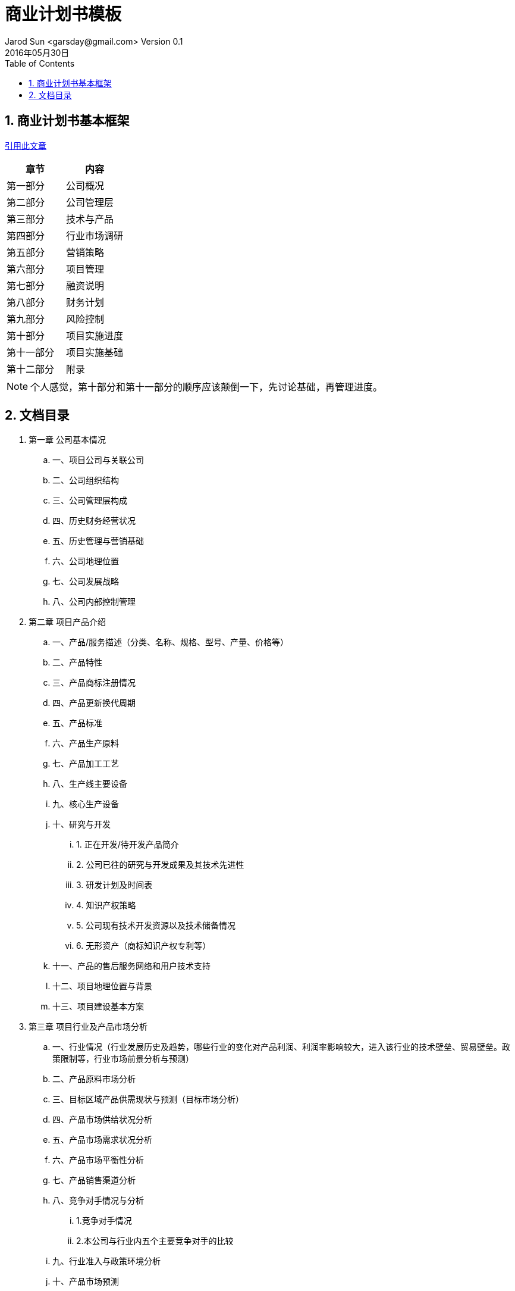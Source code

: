 = 商业计划书模板
Jarod Sun <garsday@gmail.com> Version 0.1
2016年05月30日
:toc: left
:toclevels: 3
:numbered:
:linkattrs:
:icons: font

== 商业计划书基本框架

link:http://www.chinawpn.com/danyemians2.html#bdsspc15062902712?a202[引用此文章]

|===
| 章节 | 内容

| 第一部分 | 公司概况

| 第二部分 | 公司管理层

| 第三部分 | 技术与产品

| 第四部分 | 行业市场调研

| 第五部分 | 营销策略

| 第六部分 | 项目管理

| 第七部分 | 融资说明

| 第八部分 | 财务计划

| 第九部分 | 风险控制

| 第十部分 | 项目实施进度

| 第十一部分 | 项目实施基础

| 第十二部分 | 附录

|===

NOTE: 个人感觉，第十部分和第十一部分的顺序应该颠倒一下，先讨论基础，再管理进度。

== 文档目录

. 第一章 公司基本情况
.. 一、项目公司与关联公司
.. 二、公司组织结构
.. 三、公司管理层构成
.. 四、历史财务经营状况
.. 五、历史管理与营销基础
.. 六、公司地理位置
.. 七、公司发展战略
.. 八、公司内部控制管理
. 第二章 项目产品介绍
.. 一、产品/服务描述（分类、名称、规格、型号、产量、价格等）
.. 二、产品特性
.. 三、产品商标注册情况
.. 四、产品更新换代周期
.. 五、产品标准
.. 六、产品生产原料
.. 七、产品加工工艺
.. 八、生产线主要设备
.. 九、核心生产设备
.. 十、研究与开发
... 1. 正在开发/待开发产品简介
... 2. 公司已往的研究与开发成果及其技术先进性
... 3. 研发计划及时间表
... 4. 知识产权策略
... 5. 公司现有技术开发资源以及技术储备情况
... 6. 无形资产（商标知识产权专利等）
.. 十一、产品的售后服务网络和用户技术支持
.. 十二、项目地理位置与背景
.. 十三、项目建设基本方案
. 第三章 项目行业及产品市场分析
.. 一、行业情况（行业发展历史及趋势，哪些行业的变化对产品利润、利润率影响较大，进入该行业的技术壁垒、贸易壁垒。政策限制等，行业市场前景分析与预测）
.. 二、产品原料市场分析
.. 三、目标区域产品供需现状与预测（目标市场分析）
.. 四、产品市场供给状况分析
.. 五、产品市场需求状况分析
.. 六、产品市场平衡性分析
.. 七、产品销售渠道分析
.. 八、竞争对手情况与分析
... 1.竞争对手情况
... 2.本公司与行业内五个主要竞争对手的比较
.. 九、行业准入与政策环境分析
.. 十、产品市场预测
. 第四章 项目产品生产发展战略与营销实施计划
.. 一、项目执行战略
.. 二、项目合作方案
.. 三、公司发展战略
.. 四、市场快速反应系统（IIS）建设
.. 五、企业安全管理系统（SHE）建设
.. 六、产品销售成本的构成及销售价格制订的依据
.. 七、产品市场营销策略
... 1.在建立销售网络、销售渠道、设立代理商、分销商方面的策略与实施
... 2.在广告促销方面的策略与实施
... 3.在产品销售价格方面的策略与实施
... 4.在建立良好销售队伍方面的策略与实施
.. 八、产品销售代理系统
.. 九、产品销售计划
.. 十、产品售后服务方面的策略与实施
. 第五章 项目产品生产及SWOT综合分析
.. 一、项目产品制造情况
... 1. 产品生产厂房情况
... 2. 现有生产设备情况
... 3. 产品的生产制造过程、工艺流程
... 4. 主要原材料供应商情况
.. 二、项目优势分析
.. 三、项目弱势分析
.. 四、项目机会分析
.. 五、项目威胁分析
.. 六、SWOT综合分析
. 第六章 项目管理与人员计划
.. 一、组织结构
.. 二、管理团队介绍
.. 三、管理团队建设与完善
... 1. 公司对管理层及关键人员将采取怎样的激励机制
... 2. 是否考虑管理层持股问题
.. 四、人员招聘与培训计划
.. 五、人员管理制度与激励机制
.. 六、成本控制管理
.. 七、项目实施进度计划
. 第七章 项目风险分析与规避对策
.. 一、经营管理风险及其规避
.. 二、技术人才风险及其规避
.. 三、安全、污染风险及控制
.. 四、产品市场开拓风险及其规避
.. 五、政策风险及其规避
.. 六、中小企业融资风险与对策
.. 七、对公司关键人员依赖的风险
. 第八章 项目投入估算与融资说明
.. 一、项目中小企业融资需求与贷款方式
.. 二、项目资金使用计划
.. 三、中小企业融资资金使用计划
.. 四、贷款方式及还款保证
.. 五、投资方可享有哪些监督和管理权力
.. 六、投资方以何种方式收回投资，具体方式和执行时间
. 第九章 项目财务预算及财务计划 +
（每一项财务数据要有依据，要进行财务数据说明）
.. 一、财务分析说明
.. 二、财务资料预测（未来3-5年）
... 1、销售收入明细表
... 2、成本费用明细表
... 3、薪金水平明细表
... 4、固定资产明细表
... 5、资产负债表
... 6、利润及利润分配明细表
... 7、现金流量表
... 8、财务收益能力分析
.... (1)财务盈利能力分析
.... (2)项目清偿能力分析
. 第十章 公司无形资产价值分析
.. 一、分析方法的选择
.. 二、收益年限的确定
.. 三、基本数据
.. 四、无形资产价值的确定
. 附件：
.. 附件I：
... 项目实施进度
.. 附件II：其它补充内容
